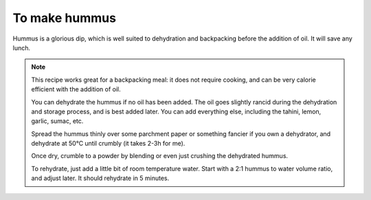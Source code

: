 .. index::
   single: dips; hummus

To make hummus
=====================

Hummus is a glorious dip, which is well suited to dehydration and backpacking before the addition of oil. It will save any lunch.

.. makes:: 2 portions

.. ingredients::

   - 250g cooked chickpeas
   - 1tsp tahini
   - 1/2 lemon for its juice
   - fresh garlic
   - salt
   - pepper
   - sumac
   - olive oil

.. procedure::

   Chickpeas
   -----------------
      Cooking your own chickpeas really makes a difference. If you have the time, presoak them over night, or put them directly in the pressure cooker for 10min with water and lots of salt, aim for mediterranean seawater.

      The actual cooking comes after. Drain them, rinse them, and put them in a pressure cooker, or if you have time in a pot (for me terracotta pots work really well with legumes). Remember to add some whole garlic cloves and laurel leaves (I use one of each). In a pressure cooker they will take 45 min, in a pot they will take 1h30min. Add salt only when they are done, and leave them be for a little while. You should be able to squish them between your fingers. Keep the cooking water!

      If you have canned chickpeas, and not a lot of time, this is where you start.


   Hummus
   -----------------

      To make the hummus, blend the chickpeas while adding some of the lemon juice. Be careful: while delicious and refreshing, it can be overpowering. Add it slowly and taste often.
      If you are having trouble blending the chickpeas, add some of the aquafaba (the water from the cooked chickpeas), but be careful. You can easily make the hummus too soft.

      Once it is blended to a smooth or more chunky cream, to your liking, add salt, garlic paste (just squished garlic, I use 1/5 of a clove), and tahini (or just roasted sesame powder if dehydrating). Make your own tahini.
      
      Distribute artistically in a bowl, so that a pool of olive oil can be formed on top, and add as much olive oil as you feel is enough.

      Sprinkle with delicious sumac, and enjoy spread over some toasted bread.

.. note::

   This recipe works great for a backpacking meal: it does not require cooking, and can be very calorie efficient with the addition of oil.

   You can dehydrate the hummus if no oil has been added. The oil goes slightly rancid during the dehydration and storage process, and is best added later. You can add everything else, including the tahini, lemon, garlic, sumac, etc.

   Spread the hummus thinly over some parchment paper or something fancier if you own a dehydrator, and dehydrate at 50°C until crumbly (it takes 2-3h for me).

   Once dry, crumble to a powder by blending or even just crushing the dehydrated hummus.

   To rehydrate, just add a little bit of room temperature water. Start with a 2:1 hummus to water volume ratio, and adjust later. It should rehydrate in 5 minutes.

.. sectionauthor:: Davide

